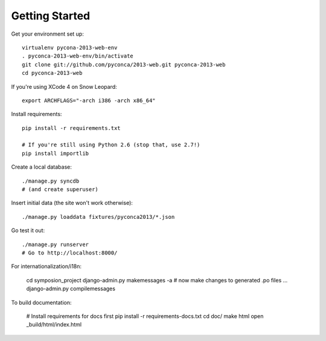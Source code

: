 Getting Started
===============

Get your environment set up::

    virtualenv pycona-2013-web-env
    . pyconca-2013-web-env/bin/activate
    git clone git://github.com/pyconca/2013-web.git pyconca-2013-web
    cd pyconca-2013-web

If you're using XCode 4 on Snow Leopard::

    export ARCHFLAGS="-arch i386 -arch x86_64"


Install requirements::

    pip install -r requirements.txt

    # If you're still using Python 2.6 (stop that, use 2.7!)
    pip install importlib

Create a local database::

    ./manage.py syncdb
    # (and create superuser)

Insert initial data (the site won't work otherwise)::

    ./manage.py loaddata fixtures/pyconca2013/*.json

Go test it out::

    ./manage.py runserver
    # Go to http://localhost:8000/

For internationalization/i18n:

    cd symposion_project
    django-admin.py makemessages -a
    # now make changes to generated .po files ...
    django-admin.py compilemessages

To build documentation:
    
    # Install requirements for docs first
    pip install -r requirements-docs.txt
    cd doc/
    make html
    open _build/html/index.html
